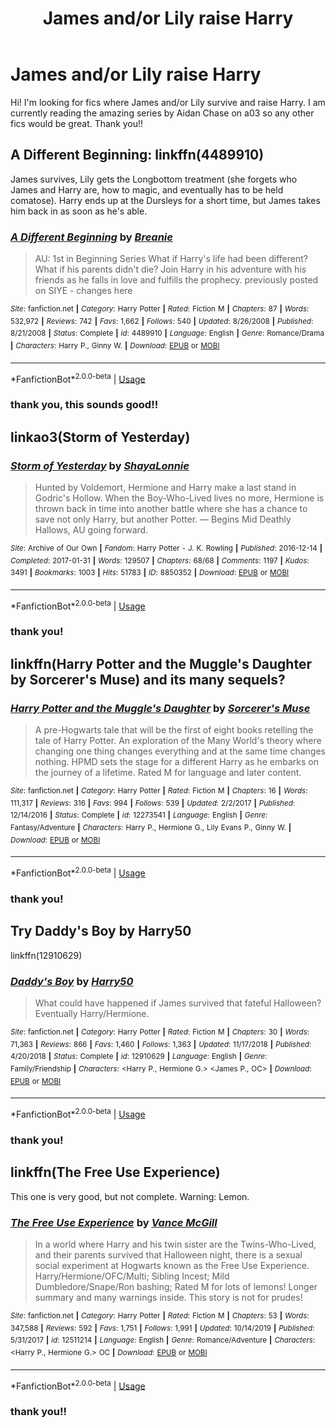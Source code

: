 #+TITLE: James and/or Lily raise Harry

* James and/or Lily raise Harry
:PROPERTIES:
:Author: CarefulReplacement5
:Score: 1
:DateUnix: 1595399743.0
:DateShort: 2020-Jul-22
:FlairText: Request
:END:
Hi! I'm looking for fics where James and/or Lily survive and raise Harry. I am currently reading the amazing series by Aidan Chase on a03 so any other fics would be great. Thank you!!


** A Different Beginning: linkffn(4489910)

James survives, Lily gets the Longbottom treatment (she forgets who James and Harry are, how to magic, and eventually has to be held comatose). Harry ends up at the Dursleys for a short time, but James takes him back in as soon as he's able.
:PROPERTIES:
:Author: PsiGuy60
:Score: 3
:DateUnix: 1595407553.0
:DateShort: 2020-Jul-22
:END:

*** [[https://www.fanfiction.net/s/4489910/1/][*/A Different Beginning/*]] by [[https://www.fanfiction.net/u/1265123/Breanie][/Breanie/]]

#+begin_quote
  AU: 1st in Beginning Series What if Harry's life had been different? What if his parents didn't die? Join Harry in his adventure with his friends as he falls in love and fulfills the prophecy. previously posted on SIYE - changes here
#+end_quote

^{/Site/:} ^{fanfiction.net} ^{*|*} ^{/Category/:} ^{Harry} ^{Potter} ^{*|*} ^{/Rated/:} ^{Fiction} ^{M} ^{*|*} ^{/Chapters/:} ^{87} ^{*|*} ^{/Words/:} ^{532,972} ^{*|*} ^{/Reviews/:} ^{742} ^{*|*} ^{/Favs/:} ^{1,662} ^{*|*} ^{/Follows/:} ^{540} ^{*|*} ^{/Updated/:} ^{8/26/2008} ^{*|*} ^{/Published/:} ^{8/21/2008} ^{*|*} ^{/Status/:} ^{Complete} ^{*|*} ^{/id/:} ^{4489910} ^{*|*} ^{/Language/:} ^{English} ^{*|*} ^{/Genre/:} ^{Romance/Drama} ^{*|*} ^{/Characters/:} ^{Harry} ^{P.,} ^{Ginny} ^{W.} ^{*|*} ^{/Download/:} ^{[[http://www.ff2ebook.com/old/ffn-bot/index.php?id=4489910&source=ff&filetype=epub][EPUB]]} ^{or} ^{[[http://www.ff2ebook.com/old/ffn-bot/index.php?id=4489910&source=ff&filetype=mobi][MOBI]]}

--------------

*FanfictionBot*^{2.0.0-beta} | [[https://github.com/tusing/reddit-ffn-bot/wiki/Usage][Usage]]
:PROPERTIES:
:Author: FanfictionBot
:Score: 2
:DateUnix: 1595407570.0
:DateShort: 2020-Jul-22
:END:


*** thank you, this sounds good!!
:PROPERTIES:
:Author: CarefulReplacement5
:Score: 1
:DateUnix: 1595481127.0
:DateShort: 2020-Jul-23
:END:


** linkao3(Storm of Yesterday)
:PROPERTIES:
:Author: Buffy11bnl
:Score: 3
:DateUnix: 1595428402.0
:DateShort: 2020-Jul-22
:END:

*** [[https://archiveofourown.org/works/8850352][*/Storm of Yesterday/*]] by [[https://www.archiveofourown.org/users/ShayaLonnie/pseuds/ShayaLonnie][/ShayaLonnie/]]

#+begin_quote
  Hunted by Voldemort, Hermione and Harry make a last stand in Godric's Hollow. When the Boy-Who-Lived lives no more, Hermione is thrown back in time into another battle where she has a chance to save not only Harry, but another Potter. --- Begins Mid Deathly Hallows, AU going forward.
#+end_quote

^{/Site/:} ^{Archive} ^{of} ^{Our} ^{Own} ^{*|*} ^{/Fandom/:} ^{Harry} ^{Potter} ^{-} ^{J.} ^{K.} ^{Rowling} ^{*|*} ^{/Published/:} ^{2016-12-14} ^{*|*} ^{/Completed/:} ^{2017-01-31} ^{*|*} ^{/Words/:} ^{129507} ^{*|*} ^{/Chapters/:} ^{68/68} ^{*|*} ^{/Comments/:} ^{1197} ^{*|*} ^{/Kudos/:} ^{3491} ^{*|*} ^{/Bookmarks/:} ^{1003} ^{*|*} ^{/Hits/:} ^{51783} ^{*|*} ^{/ID/:} ^{8850352} ^{*|*} ^{/Download/:} ^{[[https://archiveofourown.org/downloads/8850352/Storm%20of%20Yesterday.epub?updated_at=1587487323][EPUB]]} ^{or} ^{[[https://archiveofourown.org/downloads/8850352/Storm%20of%20Yesterday.mobi?updated_at=1587487323][MOBI]]}

--------------

*FanfictionBot*^{2.0.0-beta} | [[https://github.com/tusing/reddit-ffn-bot/wiki/Usage][Usage]]
:PROPERTIES:
:Author: FanfictionBot
:Score: 1
:DateUnix: 1595428427.0
:DateShort: 2020-Jul-22
:END:


*** thank you!
:PROPERTIES:
:Author: CarefulReplacement5
:Score: 1
:DateUnix: 1595481102.0
:DateShort: 2020-Jul-23
:END:


** linkffn(Harry Potter and the Muggle's Daughter by Sorcerer's Muse) and its many sequels?
:PROPERTIES:
:Author: ceplma
:Score: 2
:DateUnix: 1595402199.0
:DateShort: 2020-Jul-22
:END:

*** [[https://www.fanfiction.net/s/12273541/1/][*/Harry Potter and the Muggle's Daughter/*]] by [[https://www.fanfiction.net/u/4363400/Sorcerer-s-Muse][/Sorcerer's Muse/]]

#+begin_quote
  A pre-Hogwarts tale that will be the first of eight books retelling the tale of Harry Potter. An exploration of the Many World's theory where changing one thing changes everything and at the same time changes nothing. HPMD sets the stage for a different Harry as he embarks on the journey of a lifetime. Rated M for language and later content.
#+end_quote

^{/Site/:} ^{fanfiction.net} ^{*|*} ^{/Category/:} ^{Harry} ^{Potter} ^{*|*} ^{/Rated/:} ^{Fiction} ^{M} ^{*|*} ^{/Chapters/:} ^{16} ^{*|*} ^{/Words/:} ^{111,317} ^{*|*} ^{/Reviews/:} ^{316} ^{*|*} ^{/Favs/:} ^{994} ^{*|*} ^{/Follows/:} ^{539} ^{*|*} ^{/Updated/:} ^{2/2/2017} ^{*|*} ^{/Published/:} ^{12/14/2016} ^{*|*} ^{/Status/:} ^{Complete} ^{*|*} ^{/id/:} ^{12273541} ^{*|*} ^{/Language/:} ^{English} ^{*|*} ^{/Genre/:} ^{Fantasy/Adventure} ^{*|*} ^{/Characters/:} ^{Harry} ^{P.,} ^{Hermione} ^{G.,} ^{Lily} ^{Evans} ^{P.,} ^{Ginny} ^{W.} ^{*|*} ^{/Download/:} ^{[[http://www.ff2ebook.com/old/ffn-bot/index.php?id=12273541&source=ff&filetype=epub][EPUB]]} ^{or} ^{[[http://www.ff2ebook.com/old/ffn-bot/index.php?id=12273541&source=ff&filetype=mobi][MOBI]]}

--------------

*FanfictionBot*^{2.0.0-beta} | [[https://github.com/tusing/reddit-ffn-bot/wiki/Usage][Usage]]
:PROPERTIES:
:Author: FanfictionBot
:Score: 1
:DateUnix: 1595402224.0
:DateShort: 2020-Jul-22
:END:


*** thank you!
:PROPERTIES:
:Author: CarefulReplacement5
:Score: 1
:DateUnix: 1595481109.0
:DateShort: 2020-Jul-23
:END:


** Try Daddy's Boy by Harry50

linkffn(12910629)
:PROPERTIES:
:Author: reddog44mag
:Score: 2
:DateUnix: 1595406431.0
:DateShort: 2020-Jul-22
:END:

*** [[https://www.fanfiction.net/s/12910629/1/][*/Daddy's Boy/*]] by [[https://www.fanfiction.net/u/2322071/Harry50][/Harry50/]]

#+begin_quote
  What could have happened if James survived that fateful Halloween? Eventually Harry/Hermione.
#+end_quote

^{/Site/:} ^{fanfiction.net} ^{*|*} ^{/Category/:} ^{Harry} ^{Potter} ^{*|*} ^{/Rated/:} ^{Fiction} ^{M} ^{*|*} ^{/Chapters/:} ^{30} ^{*|*} ^{/Words/:} ^{71,363} ^{*|*} ^{/Reviews/:} ^{866} ^{*|*} ^{/Favs/:} ^{1,460} ^{*|*} ^{/Follows/:} ^{1,363} ^{*|*} ^{/Updated/:} ^{11/17/2018} ^{*|*} ^{/Published/:} ^{4/20/2018} ^{*|*} ^{/Status/:} ^{Complete} ^{*|*} ^{/id/:} ^{12910629} ^{*|*} ^{/Language/:} ^{English} ^{*|*} ^{/Genre/:} ^{Family/Friendship} ^{*|*} ^{/Characters/:} ^{<Harry} ^{P.,} ^{Hermione} ^{G.>} ^{<James} ^{P.,} ^{OC>} ^{*|*} ^{/Download/:} ^{[[http://www.ff2ebook.com/old/ffn-bot/index.php?id=12910629&source=ff&filetype=epub][EPUB]]} ^{or} ^{[[http://www.ff2ebook.com/old/ffn-bot/index.php?id=12910629&source=ff&filetype=mobi][MOBI]]}

--------------

*FanfictionBot*^{2.0.0-beta} | [[https://github.com/tusing/reddit-ffn-bot/wiki/Usage][Usage]]
:PROPERTIES:
:Author: FanfictionBot
:Score: 1
:DateUnix: 1595406448.0
:DateShort: 2020-Jul-22
:END:


*** thank you!
:PROPERTIES:
:Author: CarefulReplacement5
:Score: 1
:DateUnix: 1595481115.0
:DateShort: 2020-Jul-23
:END:


** linkffn(The Free Use Experience)

This one is very good, but not complete. Warning: Lemon.
:PROPERTIES:
:Author: bluerayminecraft
:Score: 2
:DateUnix: 1595477291.0
:DateShort: 2020-Jul-23
:END:

*** [[https://www.fanfiction.net/s/12511214/1/][*/The Free Use Experience/*]] by [[https://www.fanfiction.net/u/670787/Vance-McGill][/Vance McGill/]]

#+begin_quote
  In a world where Harry and his twin sister are the Twins-Who-Lived, and their parents survived that Halloween night, there is a sexual social experiment at Hogwarts known as the Free Use Experience. Harry/Hermione/OFC/Multi; Sibling Incest; Mild Dumbledore/Snape/Ron bashing; Rated M for lots of lemons! Longer summary and many warnings inside. This story is not for prudes!
#+end_quote

^{/Site/:} ^{fanfiction.net} ^{*|*} ^{/Category/:} ^{Harry} ^{Potter} ^{*|*} ^{/Rated/:} ^{Fiction} ^{M} ^{*|*} ^{/Chapters/:} ^{53} ^{*|*} ^{/Words/:} ^{347,588} ^{*|*} ^{/Reviews/:} ^{592} ^{*|*} ^{/Favs/:} ^{1,751} ^{*|*} ^{/Follows/:} ^{1,991} ^{*|*} ^{/Updated/:} ^{10/14/2019} ^{*|*} ^{/Published/:} ^{5/31/2017} ^{*|*} ^{/id/:} ^{12511214} ^{*|*} ^{/Language/:} ^{English} ^{*|*} ^{/Genre/:} ^{Romance/Adventure} ^{*|*} ^{/Characters/:} ^{<Harry} ^{P.,} ^{Hermione} ^{G.>} ^{OC} ^{*|*} ^{/Download/:} ^{[[http://www.ff2ebook.com/old/ffn-bot/index.php?id=12511214&source=ff&filetype=epub][EPUB]]} ^{or} ^{[[http://www.ff2ebook.com/old/ffn-bot/index.php?id=12511214&source=ff&filetype=mobi][MOBI]]}

--------------

*FanfictionBot*^{2.0.0-beta} | [[https://github.com/tusing/reddit-ffn-bot/wiki/Usage][Usage]]
:PROPERTIES:
:Author: FanfictionBot
:Score: 1
:DateUnix: 1595477318.0
:DateShort: 2020-Jul-23
:END:


*** thank you!!
:PROPERTIES:
:Author: CarefulReplacement5
:Score: 1
:DateUnix: 1595481137.0
:DateShort: 2020-Jul-23
:END:
